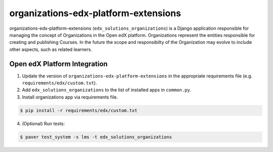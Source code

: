 organizations-edx-platform-extensions
=====================================

organizations-edx-platform-extensions (``edx_solutions_organizations``) is a Django application responsible for managing the concept of Organizations in the Open edX platform.
Organizations represent the entities responsible for creating and publishing Courses. In the future the scope and responsibilty of the Organization may evolve to include other aspects, such as related learners.


Open edX Platform Integration
-----------------------------
1. Update the version of ``organizations-edx-platform-extensions`` in the appropriate requirements file (e.g. ``requirements/edx/custom.txt``).
2. Add ``edx_solutions_organizations`` to the list of installed apps in ``common.py``.
3. Install organizations app via requirements file.

.. code-block:: bash

  $ pip install -r requirements/edx/custom.txt

4. (Optional) Run tests:

.. code-block:: bash

  $ paver test_system -s lms -t edx_solutions_organizations

